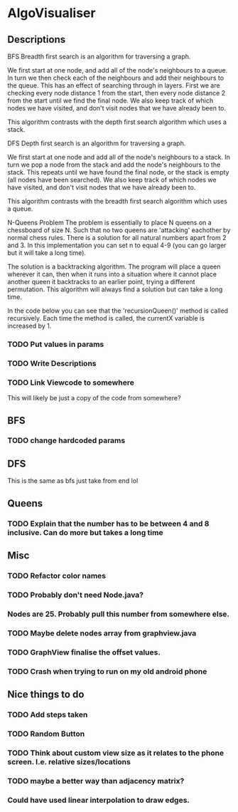 * AlgoVisualiser

** Descriptions
BFS
Breadth first search is an algorithm for traversing a graph.

We first start at one node, and add all of the node's neighbours to a queue. In turn we then check each of the neighbours and add their neighbours to the queue. This has an effect of searching through in layers. First we are checking every node distance 1 from the start, then every node distance 2 from the start until we find the final node. We also keep track of which nodes we have visited, and don't visit nodes that we have already been to. 

This algorithm contrasts with the depth first search algorithm which uses a stack.

DFS
Depth first search is an algorithm for traversing a graph.

We first start at one node and add all of the node's neighbours to a stack. In turn we pop a node from the stack and add the node's neighbours to the stack. This repeats until we have found the final node, or the stack is empty (all nodes have been searched). We also keep track of which nodes we have visited, and don't visit nodes that we have already been to. 

This algorithm contrasts with the breadth first search algorithm which uses a queue. 


N-Queens Problem
The problem is essentially to place N queens on a chessboard of size N. Such that no two queens are 'attacking' eachother by normal chess rules. There is a solution for all natural numbers apart from 2 and 3. In this implementation you can set n to equal 4-9 (you can go larger but it will take a long time).

The solution is a backtracking algorithm. The program will place a queen wherever it can, then when it runs into a situation where it cannot place another queen it backtracks to an earlier point, trying a different permutation.
This algorithm will always find a solution but can take a long time. 

In the code below you can see that the 'recursionQueen()' method is called recursively. Each time the method is called, the currentX variable is increased by 1. 






*** TODO Put values in params
*** TODO Write Descriptions

*** TODO Link Viewcode to somewhere
This will likely be just a copy of the code from somewhere?


** BFS
*** TODO change hardcoded params

** DFS
This is the same as bfs just take from end lol

** Queens

*** TODO Explain that the number has to be between 4 and 8 inclusive. Can do more but takes a long time

** Misc
*** TODO Refactor color names
*** TODO Probably don't need Node.java?
*** Nodes are 25. Probably pull this number from somewhere else.
*** TODO Maybe delete nodes array from graphview.java
*** TODO GraphView finalise the offset values.
*** TODO Crash when trying to run on my old android phone

** Nice things to do

*** TODO Add steps taken
*** TODO Random Button

*** TODO Think about custom view size as it relates to the phone screen. I.e. relative sizes/locations

*** TODO maybe a better way than adjacency matrix?

*** Could have used linear interpolation to draw edges.
